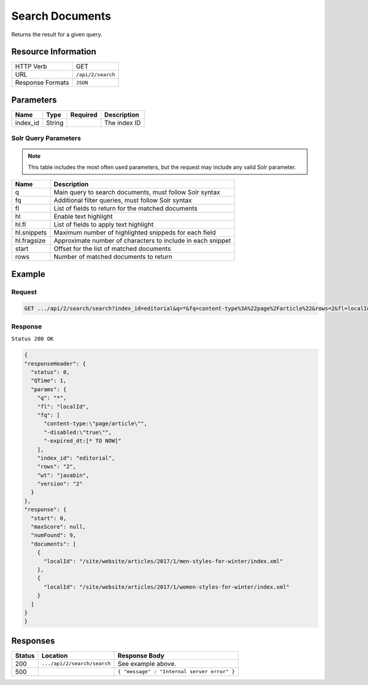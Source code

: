 .. .. include:: /includes/unicode-checkmark.rst

.. _crafter-search-api-search-v2-search:

================
Search Documents
================

Returns the result for a given query.

--------------------
Resource Information
--------------------

+----------------------------+-----------------------------------------------------+
|| HTTP Verb                 || GET                                                |
+----------------------------+-----------------------------------------------------+
|| URL                       || ``/api/2/search``                                  |
+----------------------------+-----------------------------------------------------+
|| Response Formats          || ``JSON``                                           |
+----------------------------+-----------------------------------------------------+

----------
Parameters
----------

+-------------------------+-------------+---------------+----------------------------------------+
|| Name                   || Type       || Required     || Description                           |
+=========================+=============+===============+========================================+
|| index_id               || String     ||              || The index ID                          |
+-------------------------+-------------+---------------+----------------------------------------+

^^^^^^^^^^^^^^^^^^^^^
Solr Query Parameters
^^^^^^^^^^^^^^^^^^^^^

.. NOTE::
  This table includes the most often used parameters, but the request may include
  any valid Solr parameter.

+---------------+---------------------------------------------------------------+
|| Name         ||  Description                                                 |
+===============+===============================================================+
|| q            || Main query to search documents, must follow Solr syntax      |
+---------------+---------------------------------------------------------------+
|| fq           || Additional filter queries, must follow Solr syntax           |
+---------------+---------------------------------------------------------------+
|| fl           || List of fields to return for the matched documents           |
+---------------+---------------------------------------------------------------+
|| hl           || Enable text highlight                                        |
+---------------+---------------------------------------------------------------+
|| hl.fl        || List of fields to apply text highlight                       |
+---------------+---------------------------------------------------------------+
|| hl.snippets  || Maximum number of highlighted snippeds for each field        |
+---------------+---------------------------------------------------------------+
|| hl.fragsize  || Approximate number of characters to include in each snippet  |
+---------------+---------------------------------------------------------------+
|| start        || Offset for the list of matched documents                     |
+---------------+---------------------------------------------------------------+
|| rows         || Number of matched documents to return                        |
+---------------+---------------------------------------------------------------+

-------
Example
-------

^^^^^^^
Request
^^^^^^^

.. code-block:: none

  GET .../api/2/search/search?index_id=editorial&q=*&fq=content-type%3A%22page%2Farticle%22&rows=2&fl=localId

^^^^^^^^
Response
^^^^^^^^

``Status 200 OK``

.. code-block:: json

  {
  "responseHeader": {
    "status": 0,
    "QTime": 1,
    "params": {
      "q": "*",
      "fl": "localId",
      "fq": [
        "content-type:\"page/article\"",
        "-disabled:\"true\"",
        "-expired_dt:[* TO NOW]"
      ],
      "index_id": "editorial",
      "rows": "2",
      "wt": "javabin",
      "version": "2"
    }
  },
  "response": {
    "start": 0,
    "maxScore": null,
    "numFound": 9,
    "documents": [
      {
        "localId": "/site/website/articles/2017/1/men-styles-for-winter/index.xml"
      },
      {
        "localId": "/site/website/articles/2017/1/women-styles-for-winter/index.xml"
      }
    ]
  }
  }

---------
Responses
---------

+---------+-------------------------------------+------------------------------------------------+
|| Status || Location                           || Response Body                                 |
+=========+=====================================+================================================+
|| 200    || ``.../api/2/search/search``        || See example above.                            |
+---------+-------------------------------------+------------------------------------------------+
|| 500    ||                                    || ``{ "message" : "Internal server error" }``   |
+---------+-------------------------------------+------------------------------------------------+
